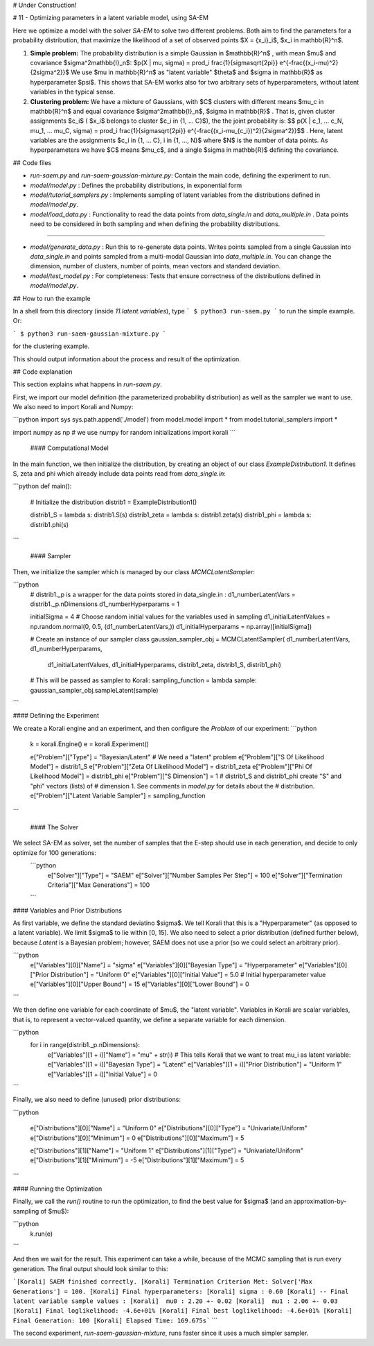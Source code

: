 # Under Construction! 



# 11 - Optimizing parameters in a latent variable model, using SA-EM

Here we optimize a model with the solver `SA-EM`  to solve two different problems. Both aim to find the parameters for a probability distribution, that maximize the likelihood of a set of observed points $X = \{x_i\}_i$,  $x_i \in \mathbb{R}^n$.

1. **Simple problem:** 
   The probability distribution is a simple Gaussian in $\mathbb{R}^n$ , with mean $\mu$ and covariance $\sigma^2\mathbb{I}_n$:   
   $p(X | \mu, \sigma) = \prod_i \frac{1}{\sigma\sqrt{2\pi}} e^{-\frac{(x_i-\mu)^2}{2\sigma^2}}$     
   We use $\mu \in \mathbb{R}^n$ as "latent variable" $\theta$ and $\sigma \in \mathbb{R}$ as hyperparameter $\psi$.  This shows that SA-EM works also for two arbitrary sets of hyperparameters, without latent variables in the typical sense.
2. **Clustering problem:** 
   We have a mixture of Gaussians, with $C$ clusters with different means $\mu_c \in \mathbb{R}^n$ and equal covariance  $\sigma^2\mathbb{I}_n$,  $\sigma \in \mathbb{R}$ . That is, given cluster assignments $c_i$ ( $x_i$ belongs to cluster $c_i \in \{1, ... C\}$), the the joint probability is:   
   $$ p(X | c_1, ... c_N, \mu_1, ... \mu_C, \sigma) = \prod_i  \frac{1}{\sigma\sqrt{2\pi}} e^{-\frac{(x_i-\mu_{c_i})^2}{2\sigma^2}}$$ .  
   Here, latent variables are the assignments $c_i \in \{1, ... C\}, i \in {1, ..., N}$ where $N$ is the number of data points. As hyperparameters we have $C$ means $\mu_c$, and a single $\sigma \in \mathbb{R}$ defining the covariance. 



## Code files

- `run-saem.py` and `run-saem-gaussian-mixture.py`: Contain the main code, defining the experiment to run.
- `model/model.py` :  Defines the probability distributions, in exponential form
- `model/tutorial_samplers.py` :  Implements sampling of latent variables from the distributions defined in `model/model.py`.
- `model/load_data.py` :  Functionality to read the data points from `data_single.in` and `data_multiple.in` . Data points need to be considered in both sampling and when defining the probability distributions.

-----------------------------------

- `model/generate_data.py` :  Run this to re-generate data points. Writes points sampled from a single Gaussian into `data_single.in` and points sampled from a multi-modal Gaussian into `data_multiple.in`. You can change the dimension, number of clusters, number of points, mean vectors and standard deviation.  
- `model/test_model.py` :  For completeness: Tests that ensure correctness of the distributions defined in `model/model.py`. 




## How to run the example

In a shell from this directory (inside `11.latent.variables`), type
```
$ python3 run-saem.py
```
to run the simple example. Or:

```
$ python3 run-saem-gaussian-mixture.py
```

for the clustering example.

This should output information about the process and result of the optimization.  



## Code explanation

This section explains what happens in `run-saem.py`.

First, we import our model definition (the parameterized probability distribution) as well as the sampler we want to use. We also need to import Korali and Numpy:

```python
import sys
sys.path.append('./model')
from model.model import *
from model.tutorial_samplers import *

import numpy as np # we use numpy for random initializations
import korali
```

 #### Computational Model 

In the main function, we then initialize the distribution, by creating an object of our class `ExampleDistribution1`. It defines S, zeta and phi which already include data points read from `data_single.in`: 

```python
def main():    
    # Initialize the distribution
    distrib1 = ExampleDistribution1()

    distrib1_S = lambda s: distrib1.S(s)
    distrib1_zeta = lambda s: distrib1.zeta(s)
    distrib1_phi = lambda s: distrib1.phi(s)
```



 #### Sampler
Then, we initialize the sampler which is managed by our class `MCMCLatentSampler`:

```python
    # distrib1._p is a wrapper for the data points stored in data_single.in :
    d1_numberLatentVars = distrib1._p.nDimensions 
    d1_numberHyperparams = 1

    initialSigma = 4 
    # Choose random initial values for the variables used in sampling 
    d1_initialLatentValues = np.random.normal(0, 0.5, (d1_numberLatentVars,))
    d1_initialHyperparams = np.array([initialSigma])

    # Create an instance of our sampler class
    gaussian_sampler_obj = MCMCLatentSampler( d1_numberLatentVars, d1_numberHyperparams, 
                                            d1_initialLatentValues, d1_initialHyperparams, 
                                            distrib1_zeta,  distrib1_S, distrib1_phi)

    # This will be passed as sampler to Korali:
    sampling_function =  lambda sample:  gaussian_sampler_obj.sampleLatent(sample)
```



#### Defining the Experiment

We create a Korali engine and an experiment, and then configure the `Problem` of our experiment:
```python
    k = korali.Engine()
    e = korali.Experiment()

    e["Problem"]["Type"] = "Bayesian/Latent"  # We need a "latent" problem
    e["Problem"]["S Of Likelihood Model"] = distrib1_S 
    e["Problem"]["Zeta Of Likelihood Model"] = distrib1_zeta
    e["Problem"]["Phi Of Likelihood Model"] = distrib1_phi
    e["Problem"]["S Dimension"] = 1  
    # distrib1_S and distrib1_phi create "S" and "phi" vectors (lists) of
    #   dimension 1. See comments in `model.py` for details about the 
    #   distribution.
    e["Problem"]["Latent Variable Sampler"] = sampling_function
```



 #### The Solver

We select SA-EM as solver, set the number of samples that the E-step should use in each generation, and decide to only optimize for 100 generations:   
 ```python
    e["Solver"]["Type"] = "SAEM"
    e["Solver"]["Number Samples Per Step"] = 100
    e["Solver"]["Termination Criteria"]["Max Generations"] = 100
 ```



#### Variables and Prior Distributions

As first variable, we define the standard deviatino $\sigma$. We tell Korali that this is a "Hyperparameter" (as opposed to a latent variable).
We limit $\sigma$ to lie within [0, 15].  
We also need to select a prior distribution (defined further below), because `Latent` is a Bayesian problem; however, SAEM does not use a prior (so we could select an arbitrary prior). 

```python
    e["Variables"][0]["Name"] = "sigma"
    e["Variables"][0]["Bayesian Type"] = "Hyperparameter"
    e["Variables"][0]["Prior Distribution"] = "Uniform 0"
    e["Variables"][0]["Initial Value"] = 5.0  # Initial hyperparameter value
    e["Variables"][0]["Upper Bound"] = 15
    e["Variables"][0]["Lower Bound"] = 0
```

We then define one variable for each coordinate of $\mu$, the "latent variable". Variables in Korali are scalar variables, that is, to represent a vector-valued quantity, we define a separate variable for each dimension.

```python
    for i in range(distrib1._p.nDimensions):
        e["Variables"][1 + i]["Name"] = "mu" + str(i)
        # This tells Korali that we want to treat mu_i as latent variable:
        e["Variables"][1 + i]["Bayesian Type"] = "Latent"
        e["Variables"][1 + i]["Prior Distribution"] = "Uniform 1"
        e["Variables"][1 + i]["Initial Value"] = 0  
```



Finally, we also need to define (unused) prior distributions: 

```python

    e["Distributions"][0]["Name"] = "Uniform 0"
    e["Distributions"][0]["Type"] = "Univariate/Uniform"
    e["Distributions"][0]["Minimum"] = 0
    e["Distributions"][0]["Maximum"] = 5

    e["Distributions"][1]["Name"] = "Uniform 1"
    e["Distributions"][1]["Type"] = "Univariate/Uniform"
    e["Distributions"][1]["Minimum"] = -5
    e["Distributions"][1]["Maximum"] = 5

```



#### Running the Optimization

Finally, we call the `run()` routine to run the optimization, to find the best value for $\sigma$ (and an approximation-by-sampling of $\mu$):

```python
    k.run(e)
```

And then we wait for the result. This experiment can take a while, because of the MCMC sampling that is run every generation. The final output should look similar to this:   

```[Korali] SAEM finished correctly.
[Korali] Termination Criterion Met: Solver['Max Generations'] = 100.
[Korali] Final hyperparameters:
[Korali] sigma : 0.60 
[Korali] -- Final latent variable sample values : 
[Korali]  mu0 : 2.20 +- 0.02  
[Korali]  mu1 : 2.06 +- 0.03  
[Korali] Final loglikelihood: -4.6e+01%
[Korali] Final best loglikelihood: -4.6e+01%
[Korali] Final Generation: 100
[Korali] Elapsed Time: 169.675s```
```


The second experiment, `run-saem-gaussian-mixture`, runs faster since it uses a much simpler sampler.  

